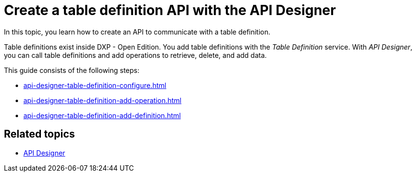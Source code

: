 = Create a table definition API with the API Designer

In this topic, you learn how to create an API to communicate with a table definition.
//Maybe: "In the following topics, you learn..."

Table definitions exist inside DXP - Open Edition.
You add table definitions with the _Table Definition_ service.
With _API Designer_, you can call table definitions and add operations to retrieve, delete, and add data.

This guide consists of the following steps:

* xref:api-designer-table-definition-configure.adoc[]
* xref:api-designer-table-definition-add-operation.adoc[]
* xref:api-designer-table-definition-add-definition.adoc[]

== Related topics

* xref:api-designer.adoc[API Designer]
//link to Table definition service as it is mentioned above